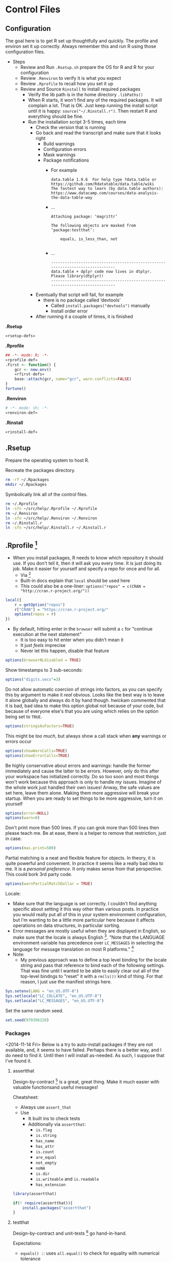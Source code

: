 * Control Files
:PROPERTIES:
:ID:       B98C6FFA-E22E-4B35-96EB-54D48A89A9DE
:END:

** Configuration
:PROPERTIES:
:ID:       59F738BE-D479-4BB2-A41C-918616832571
:END:

The goal here is to get R set up thoughtfully and quickly. The profile
and environ set it up correctly. Always remember this and run R using those
configuration files.

- Steps
  - Review and Run =.Rsetup.sh= prepare the OS for R and R for your configuration
  - Review =.Renviron= to verify it is what you expect
  - Review =.Rprofile= to recall how you set it up
  - Review and Source =Rinstall= to install required packages
    - Verify the lib path is in the home directory =.libPaths()=
    - When R starts, it won't find any of the required packages. It will
      complain a lot. That is OK. Just keep running the install script until
      it is happy: =source("~/.Rinstall.r")=. Then restart R and everything should
      be fine.
    - Run the installation script 3-5 times, each time
      - Check the version that is running
      - Go back and read the transcript and make sure that it looks right
        - Build warnings
        - Configuration errors
        - Mask warnings
        - Package notifications
          - For example
            #+BEGIN_EXAMPLE
data.table 1.9.6  For help type ?data.table or https://github.com/Rdatatable/data.table/wiki
The fastest way to learn (by data.table authors): https://www.datacamp.com/courses/data-analysis-the-data-table-way
            #+END_EXAMPLE
          - …
            #+BEGIN_EXAMPLE
Attaching package: ‘magrittr’

The following objects are masked from ‘package:testthat’:

    equals, is_less_than, not

            #+END_EXAMPLE
          - …
            #+BEGIN_EXAMPLE
------------------------------------------------------------------------------
data.table + dplyr code now lives in dtplyr.
Please library(dtplyr)!
------------------------------------------------------------------------------
            #+END_EXAMPLE
      - Eventually that script will fail, for example
        - there is no package called ‘devtools’
          - Called =install.packages("devtools")= manually
          - Install order error
      - After running it a couple of times, it is finished

*.Rsetup*
#+NAME: 5EF49EC7-E305-4173-9008-AB3969D9CB23
#+begin_src sh :tangle .Rsetup.sh :comments no :tangle-mode (identity #o755)
«rsetup-defs»
#+end_src

*.Rprofile*
#+NAME: FE1A7E06-FF50-4F5D-BE02-762CC92AF434
#+begin_src R :tangle .Rprofile :comments no
## -*- mode: R; -*-
«rprofile-def»
.First <- function() {
    gcr <- new.env()
    «rfirst-defs»
    base::attach(gcr, name="gcr", warn.conflicts=FALSE)
}
fortune()
#+end_src

*.Renviron*
#+NAME: 12B3286A-5077-429B-A0AE-85BE7DD6C35C
#+begin_src sh :tangle .Renviron :comments no
# -*- mode: sh; -*-
«renviron-def»
#+end_src

*.Rinstall*
#+NAME: B695C2B8-9DD8-4612-ADA3-9330812F1111
#+begin_src sh :tangle .Rinstall.r :comments no
«rinstall-def»
#+end_src

** .Rsetup
:PROPERTIES:
:header-args: :noweb-ref rsetup-defs
:ID:       BDE6AFC6-C6E9-44B8-8B37-35A5E59B14D5
:END:

Prepare the operating system to host R.

Recreate the packages directory.

#+NAME: CAA4C1F3-97AC-484B-A95C-0338CC7557D1
#+BEGIN_SRC sh
rm -rf ~/.Rpackages
mkdir ~/.Rpackages
#+END_SRC

Symbolically link all of the control files.

#+NAME: 2A4A1DF1-C77E-40B8-8F65-0ECE9F07AFC3
#+BEGIN_SRC sh
rm ~/.Rprofile
ln -sfn ~/src/help/.Rprofile ~/.Rprofile
rm ~/.Renviron
ln -sfn ~/src/help/.Renviron ~/.Renviron
rm ~/.Rinstall.r
ln -sfn ~/src/help/.Rinstall.r ~/.Rinstall.r
#+END_SRC

** .Rprofile [fn:89a51cf1: https://stackoverflow.com/questions/1189759/expert-r-users-whats-in-your-rprofile]
      :PROPERTIES:
      :header-args: :noweb-ref rprofile-def
      :ID:       FDD6A2C4-B9B1-45EB-996B-3AB20FB2BE89
      :END:

- When you install packages, R needs to know which repository it should use. If
  you don't tell it, then it will ask you every time. It is just doing its job.
  Make it easier for yourself and specify a repo for once and for all.
  - Via [fn:41269bb7: http://www.r-bloggers.com/installing-r-packages/]
  - Built-in docs explain that =local= should be used here
  - This could also be a one-liner: ~options("repos" = c(CRAN = "http://cran.r-project.org/"))~
#+NAME: DFCB2BE3-8170-4759-BCD9-F1B581474F84
#+begin_src R
local({
    r = getOption("repos")
    r["CRAN"] = "https://cran.r-project.org/"
    options(repos = r)
})
#+end_src

- By default, hitting enter in the =browser= will submit a =c= for "continue
  execution at the next statement"
  - It is too easy to hit enter when you didn't mean it
  - It just /feels/ imprecise
  - Never let this happen, disable that feature
#+NAME: 8F82DD61-AFAF-4F6E-B816-D435033A14C6
#+begin_src R
options(browserNLdisabled = TRUE)
#+end_src

Show timestamps to 3 sub-seconds:
#+NAME: 9A3D9DFB-2522-4977-AC9F-753433C578D2
#+begin_src R
options("digits.secs"=3)
#+end_src

Do not allow automatic coercion of strings into factors, as you can specify this
by argument to make it /real/ obvious. Looks like the best way is to leave it
alone globally and always do it by hand though. hwickam commented that it is
bad, bad idea to make this option global not because of your code, but because
of everyone else's that you are using which relies on the option being set to
=TRUE=.
#+NAME: 91B891B7-6DEF-4212-8C15-A59D5EDE71B5
#+begin_src R
options(stringsAsFactors=TRUE)
#+end_src

This might be /too much/, but always show a call stack when *any* warnings or
errors occur
#+NAME: E78F8DC2-7129-4F35-88DF-FCDF9F91E012
#+begin_src R
options(showWarnCalls=TRUE)
options(showErrorCalls=TRUE)
#+end_src

Be highly conservative about errors and warnings: handle the former immediately
and cause the latter to be errors. However, only do this after your workspace
has initialized correctly. Do so too soon and most things won't work because
this approach is only to handle /my/ issues. Imagine of the whole work just
handled their own issues! Anway, the safe values are set here, leave them alone.
Making them more aggressive will break your startup. When you are ready to set
things to be more aggressive, turn it on yourself
#+NAME: DD5A8E14-CAB4-4C63-8E27-96F70E7D1800
#+begin_src R
options(error=NULL)
options(warn=0)
#+end_src

Don't print more than 500 lines. If you can grok more than 500 lines then please
teach me. Be at ease, there is a helper to remove that restriction, just in case.
#+NAME: 1BF9ABF2-29F7-4FF4-B288-0BD8D60764ED
#+begin_src R
options(max.print=500)
#+end_src

Partial matching is a neat and flexible feature for objects. In theory, it is
quite powerful and convenient. In practice it seems like a really bad idea to
me. It is a /personal preference/. It only makes sense from that perspective.
This could bork 3rd party code.
#+NAME: C29C1EFC-03A3-4C9B-A3C6-C1BFA1103B50
#+begin_src R
options(warnPartialMatchDollar = TRUE)
#+end_src

Locale:
- Make sure that the language is set correctly. I couldn't find anything specific
  about setting it this way other than various posts. In practice you would really
  put all of this in your system environment configuration, but I'm wanting to be
  a little more particular here because it affects operations on data structures,
  in particular sorting.
- Error messages are mostly useful when they are displayed in English, so make
  sure that the locale is always English [fn:24499ef7:    http://cran.r-project.org/doc/manuals/r-patched/R-admin.html#Localization-of-messages].
  "Note that the LANGUAGE environment variable has precedence over ~LC_MESSAGES~ in
  selecting the language for message translation on most R platforms." [fn:51fe4215: http://stat.ethz.ch/R-manual/R-devel/library/base/html/locales.html]
- Note:
  - My previous approach was to define a top level binding for the locale string
    and pass that reference to bind each of the following settings. That was fine
    until I wanted to be able to easily clear out all of the top-level bindngs to
    "reset" it with a =rm(ls())= kind of thing. For that reason, I just use the
    manifest strings here.
#+NAME: 834161D5-1065-4C4B-8821-FAC01E8C1DCD
#+begin_src R
Sys.setenv(LANG = "en_US.UTF-8")
Sys.setlocale("LC_COLLATE", "en_US.UTF-8")
Sys.setlocale("LC_MESSAGES", "en_US.UTF-8")
#+end_src

Set the same random seed.

#+NAME: 70C5FBA3-9B87-4A5F-A52A-559CA0677C76
#+begin_src R
set.seed(970396220)
#+END_SRC

*** Packages
:PROPERTIES:
:ID:       0B04A7FB-2AC9-4BE8-882D-76C196396116
:END:

<2014-11-14 Fri>
Below is a try to auto-install packages if they are not available, and, it seems
to have failed. Perhaps there is a better way, and I do need to find it. Until
then I will install as-needed. As such, I suppose that I've found it.

**** assertthat
:PROPERTIES:
:ID:       F43738D7-5E0F-4567-8C08-8EC8850683E2
:END:

Design-by-contract  [fn:bc0c6d68: http://cran.r-project.org/web/packages/assertthat/index.html
] is a great, great thing. Make it much easier with valuable
functionsand useful messages!

Cheatsheet:
- Always use ~assert_that~
- Use
  - ℝ built ins to check tests
  - Additionally via =assertthat=:
    - =is.flag=
    - =is.string=
    - =has_name=
    - =has_attr=
    - =is.count=
    - =are_equal=
    - =not_empty=
    - =noNA=
    - =is.dir=
    - =is.writeable= and =is.readable=
    - =has_extension=

#+NAME: 50FF5CA7-0549-48F5-8938-BACF4AA46C73
#+begin_src R
library(assertthat)
#+end_src

#+NAME: B5BD4CCA-8560-4232-9066-B92307722630
#+begin_src R :noweb-ref rinstall-def
if(! require(assertthat)){
    install.packages("assertthat")
}
#+end_src

**** testthat
:PROPERTIES:
:ID:       007E49F2-44A1-4AB7-AE4F-72534211F4DE
:END:

Design-by-contract and unit-tests [fn:d61c81a6: http://cran.r-project.org/web/packages/testthat/index.html]
go hand-in-hand.

Expectations:
- =equals() :=: uses =all.equal()= to check for equality with numerical tolerance
  - Shorthand: =expect_equal(x, y)=
- =is_identical_to()= :: uses =identical()= to check for exact equality
  - Shorthand: =expect_identical(x, y)=
- =is_equivalent_to()= :: is a more relaxed version of =equals()= that ignores attributes
  - Shorthand: =expect_equivalent(x, y)=
- =is_a()= :: checks that an object =inherit()='s from a specified class
  - Shorthand: =expect_is(x, y)=
- =matches()= :: matches a character vector against a regular expression.
  - The optional all argument controls where all elements or just one element
    need to match.
  - Shorthand: =expect_matches(x, y)=
- =prints_text()= :: matches the printed output from an expression against a
  regular expression
  - Shorthand: =expect_output(x, y)=
- =shows_message()= :: checks that an expression shows a message
  - Shorthand: =expect_message(x, y)=
- =gives_warning()= :: expects that you get a warning
  - Shorthand: =expect_warning(x, y)=
- =throws_error()= :: verifies that the expression throws an error.
  - You can also supply a regular expression which is applied to the text of the
    error
  - Shorthand: =expect_error(x, y)=
- =is_true()= :: is a useful catchall if none of the other expectations do what
  you want - it checks that an expression is true
  - =is_false()= is the complement of =is_true()=
  - Shorthand: =expect_true(x)=
  - Shorthand: =expect_false(x)=

- Notes
  - "Each test is run in its own environment so it is self-contained."
    - Plain old code so you can modify the global environment FYI

#+NAME: 9E31BF52-BB47-4E9D-8BB0-F1E94E7924FF
#+begin_src R
library(testthat)
#+end_src

#+NAME: 1357C970-BF9A-4A1F-B221-CE344A19674B
#+begin_src R :noweb-ref rinstall-def
if(! require(testthat)) {
    install.packages("testthat")
}
#+end_src

**** stringr
:PROPERTIES:
:ID:       BB8CF291-A9BF-4E3B-9E02-3A41EDAF8424
:END:

Make it really easy to work with strings [fn:bb2c9d86: http://cran.r-project.org/web/packages/stringr/index.html]. That is indeed a good goal, and
the reason that I installed this initially was because =testthat= mentions that
it is used.
#+NAME: A4ACDB85-4606-4B9E-AE04-93E9D0F872FB
#+begin_src R
library(stringr)
#+end_src

#+NAME: 81868312-F754-4181-8A6A-8744BA2939AC
#+begin_src R :noweb-ref rinstall-def
if(! require(stringr)) {
    install.packages("stringr")
}
#+end_src

**** sqldf
:PROPERTIES:
:ID:       3B199A0E-DE1E-4FBD-95A0-6F4D981B021D
:END:

How you extract data from a dataframe is flexible and everyone can and may do it
differently. One option available is to use =SQL= [fn:2e49b888: http://cran.r-project.org/web/packages/sqldf/index.html], so make it available.

Comments taken from [fn:c116c9a5: http://randyzwitch.com/sqldf-package-r/]
- "This [using SQL] is a skill that every analyst should possess"
- "Being able to write SQL will save you time and provide you with a way of
  getting repeatable results so that you don't have to focus on doing the
  calculations all the time and worrying about errors in Excel"
- "[instead] You can focus on the task of actually analyzing your data"

Notes from the user manual [fn:0ef50a78: http://cran.r-project.org/web/packages/sqldf/index.html]
- Interesting package info
  - "Title Perform SQL Selects on R Data Frames"
  - "Author G. Grothendieck <ggrothendieck@gmail.com>"
  - "Description Description: Manipulate R data frames using SQL."
  - "Depends R (>= 2.14.0), gsubfn (>= 0.6), proto, RSQLite (>= 0.8-0),RSQLite.extfuns"
- Google group mentioned [fn:0bf2d03a: https://groups.google.com/forum/#!forum/sqldf], joined it
- Official site mentioned and it has good docs
- Seems to uses SQLLite
- =read.csv.sql=
  - "Read a file into R filtering it with an sql statement. Only the filtered
    portion is processed by R so that files larger than R can otherwise handle
    can be accommodated."
  - Parms
    - Handles =http= and =ftp= =URLs=
    - =filter=
      - "If specified, this should be a shell/batch command that the input file is
        piped through. For read.csv2.sql it is by default the following on
        non-Windows systems: tr , .. This translates all commas in the file to
        dots."
        - Why is that specific example mentioned?
    - =field.types=
      - State the SQLite types for the column names
      - Rarely needed
    - =dbname=
      - "As in =sqldf= except that the default is =tempfile()=. Specifying =NULL= will
        put the database in memory which may improve speed but will limit the size
        of the database by the available memory."
  - Details
    - "Reads the indicated file into an sql database creating the database if it
      does not already exist. Then it applies the sql statement returning the
      result as a data frame. If the database did not exist prior to this
      statement it is removed."
    - "Note that it uses facilities of SQLite to read the file which are
      intended for speed and therefore not as flexible as in R. For example, it
      does not recognize quoted fields as special but will regard the quotes as
      part of the field. See the sqldf help for more information."
    - "=read.csv2.sql= is like =read.csv.sql= except the default sep is ";" and the
      default filter translates all commas in the file to decimal points (i.e.
      to dots)."
  - Value
    - "If the sql statement is a select statement then a data frame is returned."
- =sqldf=
  - Description :: SQL select on data frames
  - Arguments
    - =stringsAsFactors does what you think
    - =row.names= could be useful
    - =envir= could make it safer
    - =method= determines how to type the data from the database into a dataframe
      - Looks like a *powerhouse* feature
      - Could greatly simplify data brokering
    - =file.format=
      - =eol= handling mentioned across platforms
      - Ran into this with the built-in reader
    - =dbname=
      - SQLite creates an in-memory database!
  - Details
    - The typical action of sqldf is to
    - create a database :: in memory
    - read in the data frames and files :: used in the select statement. This is
      done by scanning the select statement to see which words in the select
      statement are of class "data.frame" or "file" in the parent frame, or the
      specified environment if envir is used, and for each object found by
      reading it into the database if it is a data frame. Note that this
      heuristic usually reads in the wanted data frames and files but on
      occasion may harmlessly reads in extra ones too.
    - run the select statement :: getting the result as a data frame
    - assign the classes :: of the returned data frame’s columns if
      method = "auto". This is done by checking all the column names in the
      read-in data frames and if any are the same as a column output from the
      data base then that column is coerced to the class of the column whose
      name matched. If the class of the column is "factor" or "ordered" or if
      the column is not matched then the column is returned as is. If
      method = "auto.factor" then processing is similar except that "factor"
      and "ordered" classes and their levels will be assigned as well. The
      "auto.factor" heuristic is less reliable than the "auto" heuristic. If
      method = "raw" then the classes are returned as is from the database.
    - cleanup :: If the database was created by sqldf then it is deleted;
      otherwise, all tables that were created are dropped in order to leave the
      database in the same state that it was before. The database connection is
      terminated.
    - Warning :: Although sqldf is usually used with on-the-fly databases which
      it automatically sets up and destroys if you wish to use it with existing
      databases be sure to back up your database prior to using it since
      incorrect operation could destroy the entire database.
  - Value
    - The result of the specified select statement is output as a data frame.
    - If a vector of sql statements is given as x then the result of the last
      one is returned.
    - If the x and connection arguments are missing then it returns a new
      connection and also places this connection in the option sqldf.connection.
      - Great to know that the connection is cached!
  - Notes
    - Big FYI: Commas in columns will be parsed as column separators!
      - Recommends using =read.table= if this matter
  - Examples
    - They all demonstrate how to do it in R and then again with SQL
    - Super helpful
    - You seem to be able to do everything that you would expect possible
  - Thoughts
    - Need to grok both R and SQL to use this safely
    - Using temp tables is kind of huge
    - Via [fn:55ef7537: https://stackoverflow.com/questions/19019883/how-to-handle-column-names-not-supported-by-sqldf-in-r]
      - Use =_= instead lf =.= in column names from a R call
        - Where is this in the documentation?

Notes from the official site [fn:078aba0c: https://code.google.com/p/sqldf/]
- Opening
  - How it works
    - The user simply specifies an SQL statement
    - in R using data frame names in place of table names
    - and a database with appropriate table layouts/schema is automatically
      created,
    - the data frames are automatically loaded into the database,
    - the specified SQL statement is performed,
    - the result is read back into R
    - and the database is deleted all automatically behind the scenes making the
      database's existence transparent to the user who only specifies the SQL
      statement.
  - Supports
    - SQLite
    - H2
    - PostgreSQL
    - MySQL
  - The FAQ mostly talks about SQLite
- Overview
  - with sqldf the user is freed from having to do the following, all of which
    are automatically done:
    - database setup
    - writing the create table statement which defines each table
    - importing and exporting to and from the database
    - coercing of the returned columns to the appropriate class in common cases
  - It an be used for
    - learning R if you know SQL
    - Doing it faster than R
    - Load portions of a really large file
- Troubleshooting
  - Set the driver expicitly
  - "error messages regarding a data frame that has a dot in its name. The dot
    is an SQL operator. Either quote the name appropriately or change the name
    of the data frame to one without a dot."
- FAQ
  - Column class conversion touched upon
  - Dots in names
    - Dots are SQL operators so can't use them
      - See =?SQL92Keywords=
    - For columns
      - Either use underscore
      - Or simply remove them
    - For tables
      - Double quote the name
  - H2 supports date types, which seems quite helpful
  - Name a column ending with two underscores and a type and the library will
    convert the type to R correctly
    - Mentioned in the docs
  - SQL is case *insensitive*
    - Don't rely on casing to differentiate column names
  - We may examine the in-memory database table structure
  - Be quite careful about CSV data that contains commas again as this lib
    won't handle it
  - Good examples of cleaning data gettig int into a R friendly format
  - Be sure to specify numeric values as integers or doubles so you get expected
    results from division
- Examples
  - Example 1. Ordering and Limiting
  - Example 2. Averaging and Grouping
  - Example 3. Nested Select
  - Example 4. Join
  - Example 5. Insert Variables
    - Hugely convenient
  - Example 6. File Input
  - Example 7. Nested Select
  - Example 8. Specifying File Format
  - Example 9. Working with Databases
  - Example 10. Persistent Connections
  - Example 11. Between and Alternatives
  - Example 12. Combine two files in permanent database
  - Example 13. read.csv.sql and read.csv2.sql
    - Uses SQLite's import facility to create an in-memory database
    - Then it reads the results of the query into R
    - The import does not involve R so it can handle larger files than R can
      assuming that the query results in a size that does fit
  - Example 14. Use of spatialite library functions
  - Example 15. Use of RSQLite.extfuns library functions
  - Example 16. Moving Average

SQLite, SQL As Understood By SQLite:
- [[https://www.sqlite.org/lang_corefunc.html][Core Functions]]
- [[https://www.sqlite.org/lang_aggfunc.html][Aggregate Functions]]
- [[https://www.sqlite.org/lang_datefunc.html][Date And Time Functions]]
- These previous are all provided by [[http://cran.r-project.org/web/packages/RSQLite.extfuns/index.html][RSQLite.extfuns]]

=proto= wouldn't load, so first configure =sqldf= via [[https://stackoverflow.com/questions/17128260/r-stuck-in-loading-sqldf-package][this solution]].

#+NAME: E88E9BD2-47F6-471A-9E8E-C4EBE1EEC2AE
#+BEGIN_SRC R
options(gsubfn.engine="R")
#+END_SRC

#+NAME: 34909267-A92F-4624-A72F-B1B0E3BAEE97
#+begin_src R
library(sqldf)
#+end_src

#+NAME: BC0A0BF8-A7A1-42BF-82E2-6D46D48B8F7E
#+begin_src R :noweb-ref rinstall-def
if(! require(sqldf)) {
    install.packages("sqldf")
}
#+end_src

**** MASS
:PROPERTIES:
:ID:       0C3E7D6C-68F9-43D0-9F1A-DD9BBB06029C
:END:

"Functions and datasets to support Venables and Ripley, 'Modern Applied
Statistics with S' (4th edition, 2002)." Also, =sqldf= recommended it be
installed, so it is the right time. [fn:4d284c54: http://cran.r-project.org/web/packages/MASS/index.html]

#+NAME: 3417AE70-97DA-4615-B721-747B4EDA379E
#+begin_src R
library(MASS)
#+end_src

#+NAME: 9AC4855A-F125-4B6D-BB97-5F8DA3FB0F89
#+begin_src R :noweb-ref rinstall-def
if(! require(MASS)) {
    install.packages("MASS")
}
#+end_src

**** jsonlite
:PROPERTIES:
:ID:       C4806332-3925-4CD3-BDA2-68A9291C245B
:END:

Make it easy to work with JSON [37138455: http://cran.r-project.org/web/packages/jsonlite/index.html].
Reading the vignette's, it does a lot more, for example =rbind.pages=.

#+NAME: 113B7F36-8DE1-4BCE-8721-8633DB450A16
#+begin_src R
library(jsonlite)
#+end_src

#+NAME: F820314F-DA9F-4D46-9DE3-FF32D76E119B
#+begin_src R :noweb-ref rinstall-def
if(! require(jsonlite)) {
    install.packages("jsonlite")
}
#+end_src

**** data.table
:PROPERTIES:
:ID:       6FB35637-B75D-47D6-A552-225B2EE36D38
:END:

=data.table= [fn:de30b846: http://cran.r-project.org/web/packages/data.table/index.html ]
is quite nice.

#+NAME: 077FB8D1-785B-4445-9A70-137A6165C421
#+begin_src R
library(data.table)
#+end_src

#+NAME: EBD717EC-A697-4424-BE96-C30A324FDE94
#+begin_src R :noweb-ref rinstall-def
if(! require(data.table)) {
    install.packages("data.table")
}
#+end_src

**** xlsx
:PROPERTIES:
:ID:       51FF40DD-6B00-48BD-A946-53666E9BE40F
:END:

Read and write Excel files [fn:ed7756d2: http://cran.r-project.org/web/packages/xlsx/index.html].

#+NAME: 6351DA30-6CAA-4EE1-8760-8EFF48F39EAF
#+begin_src R
library(xlsx)
#+end_src

#+NAME: 9FA90522-A853-4E2D-B982-8C0729B72732
#+begin_src R :noweb-ref rinstall-def
if(! require(xlsx)) {
    install.packages("xlsx")
}
#+end_src

**** XML
:PROPERTIES:
:ID:       1C5D86C3-F971-4A4A-B3ED-CFA7814B6B6B
:END:

Make ℝ truly enterprise [fn:bf8a1f82: http://cran.r-project.org/web/packages/XML/index.html].

#+NAME: 6FDB5B36-774C-4A12-AC2D-23E59C18BE5F
#+begin_src R
library(XML)
#+end_src

#+NAME: 32E87A8D-6853-444B-8309-9C2AABB2C6C4
#+begin_src R :noweb-ref rinstall-def
if(! require(XML)) {
    install.packages("XML")
}
#+end_src

**** devtools
:PROPERTIES:
:ID:       CC5F0CF1-4067-4269-BA81-4779DD30E1D1
:END:

=devtools=: Tools to make developing ℝ code easier

#+begin_quote
[[http://cran.r-project.org/web/packages/devtools/index.html][Collection of package development tools]]
#+end_quote

That is a bit too terse. Intro to the README follows

#+begin_quote
The aim of devtools is to make your life as a package developer easier by providing R functions that simplify many common tasks. R packages are actually really simple, and with the right tools it should be easier to use the package structure than not. Package development in R can feel intimidating, but devtools does every thing it can to make it as welcoming as possible. devtools comes with a small guarantee: if because of a bug in devtools a member of R-core gets angry with you, I will send you a handwritten apology note. Just forward me the email and your address, and I'll get a card in the mail.
#+end_quote

Excellent.

[[http://cran.r-project.org/web/packages/devtools/README.html][Readme]]. [[http://cran.r-project.org/web/packages/devtools/devtools.pdf][Manual]]. [[https://github.com/hadley/devtools][Github]].

At the very least, just /know of/ this package, as you will be installing it if
you want to us =tidyr=.

#+NAME: 0B6C1ED4-CE0F-4125-B0DE-24C08E42C253
#+begin_src R
library(devtools)
#+end_src

#+NAME: FBD625EF-C6F8-4D9B-9E9A-ADAE2004D186
#+begin_src R :noweb-ref rinstall-def
if(! require(devtools)) {
    install.packages("devtools")
    devtools::install_github("hadley/devtools")
}

#+end_src

**** magrittr
:PROPERTIES:
:ID:       7714BB94-5E3C-4E15-B22B-9CFD03634520
:END:

This is a add from the /most understated package definition/ of the year
department. =magrittr= [fn:73ee53da: http://cran.r-project.org/web/packages/magrittr/index.html]
is, much like every Scheme library ever, deceptively simple in its power and
ease of use that it provides.

#+NAME: 0168A344-5F8A-480B-BFFB-22493D5F173D
#+begin_src R
library(magrittr)
#+end_src

#+NAME: 26DD147E-0E6A-4322-B53D-8CC0FB727024
#+begin_src R :noweb-ref rinstall-def
if(! require(magrittr)) {
    devtools::install_github("smbache/magrittr")
}
#+end_src

**** reshape2
:PROPERTIES:
:ID:       11B7E671-6D90-4C37-B13F-1CB21904C304
:END:

=reshape2=: Flexibly reshape data: a reboot of the =reshape= package

#+begin_quote
Reshape lets you flexibly restructure and aggregate data using just two functions: melt and cast.
#+end_quote

[[http://cran.r-project.org/web/packages/reshape2/index.html][CRAN]]. [[http://cran.r-project.org/web/packages/reshape2/reshape2.pdf][Manual]]. [[https://github.com/hadley/reshape/blob/master/README.md][Github]].

This seems to be a defacto standard.

#+NAME: 45CDE8F1-2144-43CA-A4DD-77932C165805
#+begin_src R
library(reshape2)
#+end_src

#+NAME: 75CFE76D-7C00-49CA-80EB-7811053CC5BB
#+begin_src R :noweb-ref rinstall-def
if(! require(reshape2)) {
    install.packages("reshape2")
}
#+end_src

**** tidyr
:PROPERTIES:
:ID:       EAB265C6-121F-4CC9-A745-AEA8AECA2D63
:END:

=tidyr=: Easily tidy data with spread and gather functions for ℝ

#+begin_quote
[[http://cran.r-project.org/web/packages/tidyr/index.html][tidyr]] is an evolution of reshape2. It's design specifically for data tidying (not general reshaping or aggregating) and works well with dplyr data pipelines.
#+end_quote

[[http://cran.r-project.org/web/packages/tidyr/README.html][Readme]]. [[http://cran.r-project.org/web/packages/tidyr/tidyr.pdf][Manual]]. [[https://github.com/hadley/tidyr][Github]].

Not on CRAN yet so install via

#+NAME: 2F704227-46DA-43F7-82E0-909AEFD22BD7
#+begin_src R
library(tidyr)
#+end_src

#+NAME: 495BF16A-88C6-4169-BFBE-BA25578D8BA5
#+begin_src R :noweb-ref rinstall-def
if(! require(tidyr)) {
    devtools::install_github("hadley/tidyr")
}

#+end_src

**** lubridate
:PROPERTIES:
:ID:       BDFEC2C3-DAC1-4ED2-BC66-C8A793F9EC1C
:END:

lubridate: Make dealing with dates a little easier in ℝ

#+begin_quote
[[http://cran.r-project.org/web/packages/lubridate/index.html][Lubridate]] makes it easier to work with dates and times by providing functions to identify and parse date-time data, extract and modify components of a date-time (years, months, days, hours, minutes, and seconds), perform accurate math on date-times, handle time zones and Daylight Savings Time. Lubridate has a consistent, memorable syntax, that makes working with dates fun instead of frustrating.
#+end_quote

[[http://cran.r-project.org/web/packages/lubridate/lubridate.pdf][Manual]]. [[http://cran.r-project.org/web/packages/lubridate/vignettes/lubridate.html][Vignette]].

#+NAME: 44351B15-04C0-43FA-B244-B3BD40C1F19B
#+begin_src R
library(lubridate)
#+end_src

#+NAME: F1A7CFF9-1694-4DFF-9D2C-1E74A23BA4A1
#+begin_src R :noweb-ref rinstall-def
if(! require(lubridate)) {
    install.packages("lubridate")
}
#+end_src

Perhaps in some /time/ there will be a unified approach to time-management among
all programming languages.

**** plyr
:PROPERTIES:
:ID:       AFBD3D2E-E8CA-4872-9A19-BA77DB28BAE9
:END:

plyr: Tools for splitting, applying and combining data in R

#+begin_quote
[[http://cran.r-project.org/web/packages/plyr/index.html][plyr]] is a set of tools that solves a common set of problems: you need to break a big problem down into manageable pieces, operate on each pieces and then put all the pieces back together. For example, you might want to fit a model to each spatial location or time point in your study, summarise data by panels or collapse high-dimensional arrays to simpler summary statistics. The development of plyr has been generously supported by BD (Becton Dickinson).
#+end_quote

[[http://cran.r-project.org/web/packages/plyr/README.html][Readme]]. [[http://cran.r-project.org/web/packages/plyr/plyr.pdf][Manual]]. [[http://plyr.had.co.nz/][Home page]]. [[https://github.com/hadley/plyr][Github]].

#+NAME: E99EABEA-ACCF-447C-9AE5-6E868EC7E500
#+begin_src R
library(plyr)
#+end_src

#+NAME: 8949CA25-852C-4CDF-9058-88DE9114A580
#+begin_src R :noweb-ref rinstall-def
if(! require(plyr)) {
    install.packages("plyr")
}
#+end_src

**** dplyr & dtplyr
:PROPERTIES:
:ID:       17A5C886-CEC5-466A-885E-6E00FF6AD7F1
:END:

dplyr: a grammar of data manipulation in R

The fact that I am loading both =plyr= and =dplyr= is something that I am
questioning. I do so because I learned them in that order, so left it that way.
However, this just results in *more* binding shadowing, and I am not sure of the
implications, and they are usually never good.

#+begin_quote
[[http://cran.r-project.org/web/packages/dplyr/index.html][A fast, consistent tool]] for working with data frame like objects, both in memory and out of memory.
#+end_quote

[[http://cran.r-project.org/web/packages/dplyr/README.html][Readme]]. [[http://cran.r-project.org/web/packages/dplyr/dplyr.pdf][Manual]]. [[http://cran.r-project.org/web/packages/dplyr/vignettes/introduction.html][Introduction to dplyr]].

#+NAME: C7B5947C-8E50-46FA-B737-19900584106F
#+begin_src R
library(dplyr)
#+end_src

#+NAME: CF63E555-28B8-4BC2-B8B5-8B3EA0ABCF55
#+begin_src R
library(dtplyr)
#+end_src

#+NAME: 030BF270-E38C-4E15-B8C0-0E28E081DAE5
#+begin_src R :noweb-ref rinstall-def
if(! require(dplyr)) {
    install.packages("dplyr")
}
#+end_src

#+NAME: 7F4C5DA8-35E1-40DA-9DC2-0527794E1C2B
#+begin_src R :noweb-ref rinstall-def
if(! require(dtplyr)) {
    install.packages("dtplyr")
}
#+end_src

**** testit
:PROPERTIES:
:ID:       EBACD267-84B2-4FF2-ABE3-4DC6070D247D
:END:

testit: A simple package for testing R packages

[[https://github.com/yihui/testit][GitHub]]. [[http://cran.rstudio.com/web/packages/testit/index.html][CRAN]]. [[http://cran.rstudio.com/web/packages/testit/testit.pdf][Manual]].

Gives you =assert= and =test_pkg=. Save characters.

#+NAME: 965B8003-F502-4EF8-9E21-03A47F90267A
#+begin_src R
library(testit)
#+end_src

#+NAME: 93462E3C-B83F-45C5-B02B-589E961E3E45
#+begin_src R :noweb-ref rinstall-def
if(! require(testit)) {
    install.packages("testit")
}
#+end_src

**** markdown
:PROPERTIES:
:ID:       43DA96C6-5440-4BA7-A537-F37BA5B739C1
:END:

- [[http://cran.r-project.org/web/packages/markdown/index.html][CRAN]]
  - [[http://cran.r-project.org/web/packages/markdown/markdown.pdf][reference]]
  - [[http://cran.r-project.org/web/packages/markdown/vignettes/markdown-examples.html][vignettes: markdown-examples]]
  - [[http://cran.r-project.org/web/packages/markdown/vignettes/markdown-output.html][vignettes: markdown-output]]
- [[https://github.com/rstudio/markdown][GitHub]]

#+NAME: AB45CA2B-3CEB-40F4-B9CA-E04BB082AC28
#+begin_src R
library(markdown)
#+end_src

#+NAME: 25C814BD-CF77-441B-AD2F-122F6C854DA3
#+begin_src R :noweb-ref rinstall-def
if(! require(markdown)) {
    install.packages("markdown")
}
#+end_src

#+begin_quote
This package is referred to as R Markdown v1 when combined with knitr. The primary output format is HTML. Now we have introduced R Markdown v2, which is based on Pandoc and knitr, and supports much more types of output formats.
#+end_quote

**** knitr
:PROPERTIES:
:ID:       3544C2CF-9531-4A1C-95D1-83D423FC5B2E
:END:

knitr: A general-purpose package for dynamic report generation in R

Read the [[http://yihui.name/knitr/][home page]]. It has great resources.

Watched [[https://www.screenr.com/qcv8][the video]]. Very nice to see; comfortable and familiar. Need to set up
RStudio for it. Clearly a critical tool. Cites Knuth.

Features are amazingly understated. If you've worked with all of these tools,
you will appreciate the importance of the author's effort!

=Objects=, =Options=, =Hooks=, and =Patterns= … what is this, Emacs?

There are demo [[http://yihui.name/knitr/demos][links]]. There is a [[https://github.com/yihui/knitr-examples][project for examples]]. This [[http://yihui.name/knitr/demo/showcase/][showcase]] has links
to websites, book reviews, solutions, R packages, courses, workshops and
presentations, books, papers and reports, wrappers, and blog posts on =knitr=.

[[https://github.com/yihui/knitr][Here]] is the GitHub project. Read the motivations and see the hours and days and
weeks that you have had spared! Uses =testit=, so read up on that and added it.

Read the [[https://github.com/yihui/knitr/blob/master/FAQ.md][Frequently Asked Questions]]. Joined the [[https://groups.google.com/forum/#!forum/knitr][mailing list]]. =ess= supports it.
Sure that I can configure the custom prompt. Great =README=.

[[http://cran.r-project.org/web/packages/knitr/index.html][CRAN]] as expected. Much better summary eg HTML, Makrdown, reStructuredText, and
AsciiDoc are mentioned. Curious about the cacheing, and how I would do it in
=org=. Custom code to run before and after a hunk are another thoughtful touch one
would expect coming from =org=. Also support Python and shell. The LaTeX and LyX
support is also pretty neat. Same [[http://cran.r-project.org/web/packages/knitr/README.html][READM]]E. [[http://cran.r-project.org/web/packages/knitr/knitr.pdf][Reference]].

Somehow missed the [[http://cran.r-project.org/web/packages/knitr/vignettes/knitr-refcard.pdf][reference card]] initially.

[[http://yihui.name/knitr/demo/vignette/][How to build package vignettes with knitr]].

#+NAME: C2032063-FF74-47CE-B75D-23876B518305
#+begin_src R
library(knitr)
#+end_src

#+NAME: 84ADA1D8-C61B-4054-BEEB-A22342A0DB17
#+begin_src R :noweb-ref rinstall-def
if(! require(knitr)) {
    install.packages("knitr")
}
#+end_src

**** fortunes
:PROPERTIES:
:ID:       E7C0C8C1-8835-45D3-B7C2-F3D687034CFA
:END:

R Fortunes.

[[http://cran.r-project.org/web/packages/fortunes/index.html][CRAN]].

#+NAME: DFBE1752-4641-4181-A21A-098610904EEB
#+begin_src R
library(fortunes)
#+end_src

#+NAME: 399E1D92-BC6A-40F2-9A08-0F8913A661D2
#+begin_src R :noweb-ref rinstall-def
if(! require(fortunes)) {
    install.packages("fortunes")
}
#+end_src

**** ggplot2
:PROPERTIES:
:ID:       E51FEB93-89A9-4C5F-BC67-B737D6A853D7
:END:

- [[http://cran.r-project.org/web/packages/ggplot2/index.html][CRAN]]
  - [[http://cran.r-project.org/web/packages/ggplot2/ggplot2.pdf][reference]]
- [[https://github.com/hadley/ggplot2][Github]]
  - [[https://github.com/hadley/ggplot2/wiki][wiki]]
    - Lots of great resources
      - Whyu use it, how to support it, improvide i
      - Publications using it, around the web
      - FAQ, roadmap
    - Case studies
    - Tips and tricks
    - Enhancements
- [[https://groups.google.com/forum/#!forum/ggplot2][Mail list]]
- [[http://ggplot2.org/][Homepage]]
  - [[http://docs.ggplot2.org/current/][Documentation]]

#+NAME: EEA6CD82-563E-4195-AA06-8B68CE630170
#+begin_src R
library(ggplot2)
#+end_src

#+NAME: 875D9D97-919D-4766-A98F-9D88760CBA0B
#+begin_src R :noweb-ref rinstall-def
if(! require(ggplot2)) {
    install.packages("ggplot2")
}
#+end_src

**** tikzDevice
:PROPERTIES:
:ID:       C024D10E-40E2-4192-A953-3EBEC23B25BC
:END:

- [[http://cran.r-project.org/web/packages/tikzDevice/index.html][CRAN]]
  - [[http://cran.r-project.org/web/packages/tikzDevice/tikzDevice.pdf][reference]]
  - [[http://cran.r-project.org/web/packages/tikzDevice/vignettes/tikzDevice.pdf][vignettes: tikzDevice]]
- [[https://github.com/yihui/tikzDevice][GitHub]]

#+NAME: EC288E1A-B3F9-499C-8170-371D44516029
#+begin_src R
library(tikzDevice)
#+end_src

#+NAME: 7E6366CC-6A0E-48D1-AF62-EA099A53576C
#+begin_src R :noweb-ref rinstall-def
if(! require(tikzDevice)) {
    install.packages("tikzDevice")
}
#+end_src

**** ascii
:PROPERTIES:
:ID:       6237DF5B-5219-403D-BB41-5D0684E75B32
:END:

- [[http://cran.r-project.org/web/packages/ascii/index.html][CRAN]]
  - [[http://cran.r-project.org/web/packages/ascii/ascii.pdf][reference]]
- [[https://github.com/eusebe/ascii/][GitHub]]

#+NAME: 28BEF788-5A4D-4F78-81AC-23D22A5BAC56
#+begin_src R
library(ascii)
#+end_src

#+NAME: CD8BC540-6B96-4CC8-BB6C-3070823DBB2B
#+begin_src R :noweb-ref rinstall-def
if(! require(ascii)) {
    install.packages("ascii")
}
#+end_src

Always display =org= representations; I'm assuming that it will be /the/ dominant
vehicle for analysis.

#+NAME: 0964975F-F813-450A-A628-DD28A199DB7C
#+begin_src R
options(asciiType="org")
#+end_src

**** xtable
:PROPERTIES:
:ID:       AE66A34F-A6AF-4578-8617-A7D2363AF81C
:END:

- [[http://cran.r-project.org/web/packages/xtable/index.html][CRAN]]
  - [[http://cran.r-project.org/web/packages/xtable/xtable.pdf][reference]]
  - [[http://cran.r-project.org/web/packages/xtable/vignettes/margintable.pdf][vignettes: margintable]]
  - [[http://cran.r-project.org/web/packages/xtable/vignettes/xtableGallery.pdf][vignettes: xtableGallery]]
- [[http://xtable.r-forge.r-project.org/][R-Forge]]

#+NAME: 557D70EA-DB5C-49E9-9755-F6E3172038D8
#+begin_src R
library(xtable)
#+end_src

#+NAME: C162AAE1-0A15-433F-8E9A-D65D47D17BF3
#+begin_src R :noweb-ref rinstall-def
if(! require(xtable)) {
    install.packages("xtable")
}
#+end_src

**** Hmisc
:PROPERTIES:
:ID:       72F1D963-42B8-43C5-87C3-44AEAFCEC91C
:END:

- [[http://cran.r-project.org/web/packages/Hmisc/index.html][CRAN]]
  - [[http://cran.r-project.org/web/packages/Hmisc/Hmisc.pdf][reference]]
- [[https://github.com/harrelfe/Hmisc][GitHub]]

#+NAME: F9C27D39-49FD-461A-945D-6B2D2BF6CDD9
#+begin_src R
library(Hmisc)
#+end_src

#+NAME: ACF6C5AC-E6B3-4EA4-B500-A5C61546D59D
#+begin_src R :noweb-ref rinstall-def
if(! require(Hmisc)) {
    install.packages("Hmisc")
}
#+end_src

**** log4r
:PROPERTIES:
:ID:       E343FE37-79D9-4856-AFF1-1BFF49513E10
:END:

- [[http://cran.r-project.org/web/packages/log4r/index.html][CRAN]]
  - [[http://cran.r-project.org/web/packages/log4r/log4r.pdf][reference]]
- [[https://github.com/johnmyleswhite/log4r][GitHub]]

#+NAME: 0F32E4F9-A380-491F-9296-F2BB68FA97A5
#+begin_src R
library(log4r)
#+end_src

#+NAME: 3F3ADA7F-1CD2-4645-93B2-7E860E0FA86D
#+begin_src R :noweb-ref rinstall-def
if(! require(log4r)) {
    install.packages("log4r")
}
#+end_src

**** boot
:PROPERTIES:
:ID:       9D4A4744-FDF4-49C5-9B66-08863FCAABC4
:END:

- [[http://cran.r-project.org/web/packages/boot/index.html][CRAN]]
  - [[http://cran.r-project.org/web/packages/boot/boot.pdf][reference]]

#+NAME: 9DD22C76-FE94-4193-86C4-94EA9A64B859
#+begin_src R
library(boot)
#+end_src

#+NAME: 80437472-ADF6-4394-B7BA-C3DF725D3BAD
#+begin_src R :noweb-ref rinstall-def
if(! require(boot)) {
    install.packages("boot")
}
#+end_src

**** kernlab
:PROPERTIES:
:ID:       24A2C62F-9EC0-4E51-B21D-364DF4679938
:END:

- [[http://cran.r-project.org/web/packages/kernlab/index.html][CRAN]]
  - [[http://cran.r-project.org/web/packages/kernlab/kernlab.pdf][reference]]
  - [[http://cran.r-project.org/web/packages/kernlab/vignettes/kernlab.pdf][vignettes: kernlab]]
- GitHub

#+NAME: 98E55DA9-C5AD-485F-8A3D-543B5AA4BD48
#+begin_src R
library(kernlab)
#+end_src

#+NAME: 65691806-DBC4-411B-98C3-BD73D8ACE50F
#+begin_src R :noweb-ref rinstall-def
if(! require(kernlab)) {
    install.packages("kernlab")
}
#+end_src

**** R Utils
:PROPERTIES:
:ID:       954DBB37-DD0D-4363-BB3A-6E7787914C1C
:END:

Programatically extract BZ2 files. Helpful for making decompression a
separarate task from loading.

#+NAME: 7C7248A2-3A74-4E24-905A-D97C69E934E0
#+begin_src R
library(R.utils)
#+end_src

#+NAME: CEA9BA53-21DE-454B-9127-278E0C058E2B
#+begin_src R :noweb-ref rinstall-def
if(! require(R.utils)) {
    install.packages("R.utils")
}
#+end_src

**** Not explicitly loaded, but interesting packages
:PROPERTIES:
:ID:       1F011148-DBD2-4944-B458-771333F10FB7
:END:

- [[http://projecttemplate.net/index.html][ProjectTemplate]]
- [[http://cran.r-project.org/web/packages/evaluate/index.html][evaluate]].utils
- [[http://cran.r-project.org/web/packages/yaml/index.html][yaml]]
- [[http://cran.r-project.org/web/packages/whisker/index.html][whisker]]
- [[http://cran.r-project.org/web/packages/formatR/index.html][formatR]]
- General caching [fn:452e6ab4: https://stackoverflow.com/questions/7262485/options-for-caching-memoization-hashing-in-r]
- [[http://cran.r-project.org/web/packages/stringi/index.html][stringi]]
  - [[http://www.r-bloggers.com/faster-easier-and-more-reliable-character-string-processing-with-stringi-0-3-1/?utm_source%3Dfeedburner&utm_medium%3Dfeed&utm_campaign%3DFeed%253A%2BRBloggers%2B%2528R%2Bbloggers%2529][Via]]
  - Seems focused on Unicode details
  - Why this instead of =stringr=?
- [[http://cran.r-project.org/web/packages/futile.options/index.html][futile.options: Futile options management]]
  - Referenced by the =settings= article
- [[http://cran.r-project.org/web/packages/settings/][settings: Software Option Settings Manager for R]]
  - [[http://www.r-bloggers.com/easy-to-use-option-settings-management-with-the-settings-package/?utm_source%3Dfeedburner&utm_medium%3Dfeed&utm_campaign%3DFeed%253A%2BRBloggers%2B%2528R%2Bbloggers%2529][Via]]
- [[https://github.com/craigcitro/r-travis][r-travis]]
  - [[http://www.r-bloggers.com/travis-ci-to-github-pages/?utm_source%3Dfeedburner&utm_medium%3Dfeed&utm_campaign%3DFeed%253A%2BRBloggers%2B%2528R%2Bbloggers%2529][Via]]
- [[https://github.com/MangoTheCat/testCoverage][testCoverage]]
  - [[http://www.r-statistics.com/2014/11/analyzing-coverage-of-r-unit-tests-in-packages-the-testcoverage-package/][Via]]
- [[http://cran.r-project.org/web/packages/xkcd/index.html][xkcd]]
  - [[http://www.exegetic.biz/blog/2014/11/creating-more-effective-graphs/?utm_source%3Drss&utm_medium%3Drss&utm_campaign%3Dcreating-more-effective-graphs][Via]]
- [[https://github.com/EconometricsBySimulation/Ninja/blob/master/2014/11/circ.graph.R][circ.graph.R]]
  - [[http://www.r-bloggers.com/make-your-own-hotly-criticised-circle-graph/?utm_source%3Dfeedburner&utm_medium%3Dfeed&utm_campaign%3DFeed%253A%2BRBloggers%2B%2528R%2Bbloggers%2529][Via]]
- [[https://github.com/yhat/pandasql][pandasql]]
  - [[http://www.r-bloggers.com/query-pandas-dataframe-with-sql/?utm_source%3Dfeedburner&utm_medium%3Dfeed&utm_campaign%3DFeed%253A%2BRBloggers%2B%2528R%2Bbloggers%2529][Via]]
- [[http://cran.r-project.org/web/packages/qdap/index.html][qdap: Bridging the Gap Between Qualitative Data and Quantitative Analysis]]
  - Glad to find this
  - [[http://www.r-bloggers.com/exploration-of-letter-make-up-of-english-words/?utm_source%3Dfeedburner&utm_medium%3Dfeed&utm_campaign%3DFeed%253A%2BRBloggers%2B%2528R%2Bbloggers%2529][Via]]
- [[https://github.com/environmentalinformatics-marburg/Rsenal][Rsenal]]
  - [[http://www.r-bloggers.com/introducing-rsenal-magic-r-functions-for-things-various/?utm_source%3Dfeedburner&utm_medium%3Dfeed&utm_campaign%3DFeed%253A%2BRBloggers%2B%2528R%2Bbloggers%2529][Via]]
  - Wished I had this the ohther day
- [[https://rapporter.github.io/pander/][pander]]
  - [[http://www.r-bloggers.com/pander-0-5-0-the-next-generation-of-markdown-tables-in-r/?utm_source%3Dfeedburner&utm_medium%3Dfeed&utm_campaign%3DFeed%253A%2BRBloggers%2B%2528R%2Bbloggers%2529][Via]]
- [[http://deployr.revolutionanalytics.com/][DeployR]]
  - [[http://www.r-bloggers.com/integrate-r-into-applications-with-deployr-open/?utm_source%3Dfeedburner&utm_medium%3Dfeed&utm_campaign%3DFeed%253A%2BRBloggers%2B%2528R%2Bbloggers%2529][Via]]
- [[http://cran.r-project.org/web/packages/openssl/][openssl: Bindings to OpenSSL]]
  - [[http://www.r-bloggers.com/generating-secure-random-numbers-with-openssl/?utm_source%3Dfeedburner&utm_medium%3Dfeed&utm_campaign%3DFeed%253A%2BRBloggers%2B%2528R%2Bbloggers%2529][Via]]
- [[https://github.com/Bart6114/simmer][simmer]]
  - Again I would have had to have written this myself
  - [[http://www.r-bloggers.com/simmer-2-0-a-performance-boost-revised-syntax/?utm_source%3Dfeedburner&utm_medium%3Dfeed&utm_campaign%3DFeed%253A%2BRBloggers%2B%2528R%2Bbloggers%2529][Via]]
- [[http://cran.r-project.org/web/packages/checkpoint/index.html][checkpoint: Install Packages from Snapshots on the Checkpoint Server for Reproducibility]]
  - [[http://www.r-bloggers.com/introducing-the-reproducible-r-toolkit-and-the-checkpoint-package/?utm_source%3Dfeedburner&utm_medium%3Dfeed&utm_campaign%3DFeed%253A%2BRBloggers%2B%2528R%2Bbloggers%2529][Via]]
- [[http://cran.r-project.org/web/packages/miniCRAN/index.html][miniCRAN: Tools to create an internally consistent, mini version of CRAN with selected packages only]]
  - [[http://www.r-bloggers.com/introducing-minicran-an-r-package-to-create-a-private-cran-repository/?utm_source%3Dfeedburner&utm_medium%3Dfeed&utm_campaign%3DFeed%253A%2BRBloggers%2B%2528R%2Bbloggers%2529][Via]]
- [[http://reaktanz.de/?c%3Dhacking&s%3DroxyPackage][roxyPackage]]
  - [[http://www.r-bloggers.com/managing-r-package-dependencies/?utm_source%3Dfeedburner&utm_medium%3Dfeed&utm_campaign%3DFeed%253A%2BRBloggers%2B%2528R%2Bbloggers%2529][Via]]
- [[http://cran.r-project.org/web/packages/roxygen2/index.html][roxygen2: In-source documentation for R]]
  - =roxypackage= mentioend it
- [[http://cran.r-project.org/web/packages/archivist/index.html][archivist: Tools for storing, restoring and searching for R objects]]
  - [[http://www.r-bloggers.com/lazy-load-with-archivist/?utm_source%3Dfeedburner&utm_medium%3Dfeed&utm_campaign%3DFeed%253A%2BRBloggers%2B%2528R%2Bbloggers%2529][Via]]
- [[http://dirk.eddelbuettel.com/code/pkgkitten.html][pkgKitten]]
  - [[http://www.r-bloggers.com/pkgkitten-0-1-1-still-creating-r-packages-that-purr/?utm_source%3Dfeedburner&utm_medium%3Dfeed&utm_campaign%3DFeed%253A%2BRBloggers%2B%2528R%2Bbloggers%2529][Via]]
- [[https://ramnathv.github.io/rCharts/][rCharts]]
  - [[http://www.r-bloggers.com/interactive-visualizations-from-r-using-rcharts/?utm_source%3Dfeedburner&utm_medium%3Dfeed&utm_campaign%3DFeed%253A%2BRBloggers%2B%2528R%2Bbloggers%2529][Via]]
- [[https://github.com/dgrtwo/broom][broom: Convert statistical analysis objects from R into tidy format]]
  - [[http://www.r-bloggers.com/r-package-to-convert-statistical-analysis-objects-to-tidy-data-frames/?utm_source%3Dfeedburner&utm_medium%3Dfeed&utm_campaign%3DFeed%253A%2BRBloggers%2B%2528R%2Bbloggers%2529][Via]]
- [[http://mran.revolutionanalytics.com/packages/info/?igraph][igraph: Network analysis and visualization]]
  - Why did they link to MRAN?
  - Looks like a great tool for learning about graphcs
  - [[http://www.r-bloggers.com/a-look-at-the-igraph-package/?utm_source=feedburner&utm_medium=feed&utm_campaign=Feed%253A+RBloggers+%2528R+bloggers%2529][Via]]

** .First
      :PROPERTIES:
      :header-args: :noweb-ref rfirst-defs
      :ID:       10CD604F-503C-46DE-AB32-97884C070344
      :END:

Reading:
- [[http://stat.ethz.ch/R-manual/R-devel/library/base/html/Startup.html][Startup]] :: mandatory reading, the definitive source
- [[http://cran.r-project.org/doc/contrib/Lemon-kickstart/kr_first.html][Kickstarting R]] :: I just like this tutorial

- =attach= is a powerfuly convenient function. Sure, it can make you and your
  program go bonkers, but you know, it is worth it for the convenience. Joking
  aside, it has its place, so it should not go away completely. However, it ought
  not be used much, and if you do need to use it, the it should be really really
  obvious.
  - Eg: [fn:7ce54638: http://www.r-bloggers.com/to-attach-or-not-attach-that-is-the-question/]
#+NAME: C16F5A58-7869-4A3E-8651-B243CDE77E54
#+begin_src R
gcr$attach.unsafe <- attach
gcr$attach <- function(...) {
    warning("NEVER USE ATTACH! Use `unsafe.attach` if you must.")
    attach.unsafe(...)
}
#+end_src

- =library= reports issues immediately, and by design, =require= does not… remind
  the useR that they /may/ want the former not the latter
  - Via [fn:84031d95: http://www.r-bloggers.com/library-vs-require-in-r/]
  - Just like everything else here, this is a /personal preference/ thing!
#+NAME: FD2B4209-4312-4CD2-968F-84C66702E0A4
#+begin_src R
gcr$require <- function(...) {
    warning("Are you sure you wanted `require` instead of `library`?")
    base::require(...)
}
#+end_src

Sometimes you only want to list everything *but* functions [fn:7b11c35d: https://stackoverflow.com/questions/13094324/hiding-function-names-from-ls-results-to-find-a-variable-name-more-quickly]:
#+NAME: 9354CA61-92CC-4614-B80B-F84C7F414926
#+begin_src R
gcr$lsnofun <- function(name = parent.frame()) {
    obj <- ls(name = name)
    obj[!sapply(obj, function(x) is.function(get(x)))]
}
#+end_src

Make it really simple to specify how to handle errors in a given session:
#+NAME: 70131925-FAE5-4780-A949-6E6F3879561F
#+begin_src R
gcr$recoveronerror <- function() {
    options(error=recover)
}

gcr$recoveronerroroff <- function() {
    options(error=NULL)
}
#+end_src

Make it really simple to specify how to handle warnings in a given session:
#+NAME: BC7DAB81-7147-4239-BB7F-3AF6C2288B80
#+begin_src R
gcr$erroronwarn <- function() {
    options(warn=2)
}

gcr$erroronwarnoff <- function() {
    options(warn=0)
}
#+end_src

=sqldf= should always use =SQLite=.

#+NAME: D5C8CB56-C0C2-4524-8B86-9C0549F9D727
#+begin_src R
options(sqldf.driver = "SQLite")
#+end_src

Save your fingers from having to type =head= the next =n= thousand times [fn:f9fcc455: https://stackoverflow.com/questions/13024167/how-to-make-head-be-applied-automatically-to-output] because I can't. =ess-rdired= and friends use the dataframe print function,
so I didn't make dataframes print using it.
#+NAME: 2C3CDAF3-8D92-44CD-9D00-513E05D53621
#+begin_src R
gcr$printdf <- function(df) {
    if (nrow(df) > 10) {
        print(head(df, 5))
        cat("---\n")
        print(tail(df, 5))
    } else {
        print(df)
    }
}
#+end_src

Sometimes you want to see all of the data in a dataframe, and sometimes you
don't. Make it really easy to change whenever you feel like it.

#+NAME: 32B3BE7D-6BF6-480C-AFFD-255CA71BE24B
#+begin_src R
gcr$printlen <- function(len=500) {
    options("max.print" = len)
}
#+end_src

When you've got =n=-thousand rows of data, make it easier to get a sample from it,
just make it specific and keep it simple.

#+NAME: C211CA1E-7322-41CA-A82C-ABA5FCD7C34E
#+begin_src R
gcr$hundred <- function(df, idx=0) {
    df[idx:(idx+100),]
}
#+end_src

** .Renviron
      :PROPERTIES:
      :header-args: :noweb-ref renviron-def
      :ID:       ADDE28AF-505F-46DF-BF67-C61E435D6981
      :END:

Install all packages to my home directory [fn:daab690d: http://www.r-bloggers.com/installing-r-packages/]
- Call =.libPaths()= to verify
- The directory must exist otherwise ℝ will ignore it
  - Solution:
    - Manual for now
    - Unsure of best way to generalize it
#+NAME: 0116C775-DD1B-4DB6-8D3F-EA6763810738
#+begin_src sh
R_LIBS=~/.Rpackages
#+end_src

For the time being, GUI work will only be performed on OSX so utilize OSX's
renderer [91578029: http://emacs.1067599.n5.nabble.com/unable-to-start-device-X11-td330804.html].

That worked fine until I actually starting using that graphics device!

Then even though I was on OSX I *had* to switch to =X11=.

<2014-11-05 Wed>
That was probably a mistake. The folks on-list said that =quartz= should be super.
Perhaps the error was between the keyboard and the chair, so I am switching
back.

<2014-11-08 Sat>
When I us =ggplot= and quarts on this system, it blows up.

<2014-11-25 Tue>
Switched to the official CRAN R build, which works fine on OSX.

#+NAME: 1F5E546C-D5C8-482E-BFAB-066494CA8D4E
#+begin_src sh
R_INTERACTIVE_DEVICE=quartz
#+end_src

Explicitly state the timezone. This could be done either here or in the =.profile=.
I'm not totally sure where to put it. Because I am trying to do *everything* with,
I will put it here. Perhaps this should get set via =Sys.setenv= instead? I'll
leave it for now and fix it later if necessary. I did test this out with a call
to =Sys.time()= and it worked correctly.

#+NAME: 93FAA2B4-6A03-4FFE-88BF-02981B522F66
#+begin_src sh
TZ=America/Chicago
#+end_src


